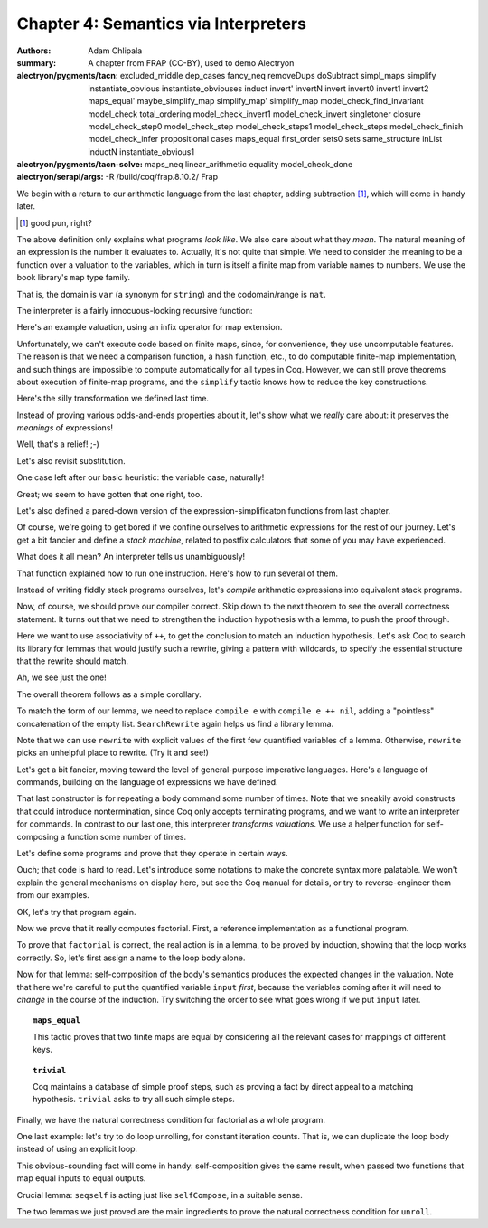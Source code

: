 =======================================
 Chapter 4: Semantics via Interpreters
=======================================

:authors: Adam Chlipala
:summary: A chapter from FRAP (CC-BY), used to demo Alectryon
:alectryon/pygments/tacn:
   excluded_middle dep_cases
   fancy_neq removeDups doSubtract simpl_maps simplify
   instantiate_obvious instantiate_obviouses induct invert'
   invertN invert invert0 invert1 invert2 maps_equal'
   maybe_simplify_map simplify_map' simplify_map
   model_check_find_invariant model_check total_ordering
   model_check_invert1 model_check_invert singletoner closure
   model_check_step0 model_check_step model_check_steps1
   model_check_steps model_check_finish model_check_infer
   propositional cases maps_equal first_order sets0 sets
   same_structure inList inductN instantiate_obvious1
:alectryon/pygments/tacn-solve:
   maps_neq linear_arithmetic equality model_check_done
:alectryon/serapi/args: -R /build/coq/frap.8.10.2/ Frap

We begin with a return to our arithmetic language from the last chapter,
adding subtraction [#]_, which will come in handy later.

.. [#] good pun, right?

.. coq:: none

   Require Import Frap.Frap.

.. coq::

   Inductive arith : Set :=
   | Const (n : nat)
   | Var (x : var)
   | Plus (e1 e2 : arith)
   | Minus (e1 e2 : arith)
   | Times (e1 e2 : arith).

.. coq::

   Example ex1 := Const 42.
   Example ex2 := Plus (Var "y") (Times (Var "x") (Const 3)).

The above definition only explains what programs *look like*.
We also care about what they *mean*.
The natural meaning of an expression is the number it evaluates to.
Actually, it's not quite that simple.
We need to consider the meaning to be a function over a valuation
to the variables, which in turn is itself a finite map from variable
names to numbers.  We use the book library's ``map`` type family.

.. coq::

   Definition valuation := fmap var nat.

That is, the domain is ``var`` (a synonym for ``string``) and the codomain/range
is ``nat``.

The interpreter is a fairly innocuous-looking recursive function:

.. coq::

   Fixpoint interp (e : arith) (v : valuation) : nat :=
     match e with
     | Const n => n
     | Var x =>
       (* Note use of infix operator to look up a key in a finite map. *)
       match v $? x with
       | None => 0 (* goofy default value! *)
       | Some n => n
       end
     | Plus e1 e2 => interp e1 v + interp e2 v
     | Minus e1 e2 => interp e1 v - interp e2 v
                      (* For anyone who's wondering: this [-] sticks at 0,
                       * if we would otherwise underflow. *)
     | Times e1 e2 => interp e1 v * interp e2 v
     end.

Here's an example valuation, using an infix operator for map extension.

.. coq::

   Definition valuation0 : valuation :=
     $0 $+ ("x", 17) $+ ("y", 3).

Unfortunately, we can't execute code based on finite maps, since, for
convenience, they use uncomputable features.  The reason is that we need a
comparison function, a hash function, etc., to do computable finite-map
implementation, and such things are impossible to compute automatically for
all types in Coq.  However, we can still prove theorems about execution of
finite-map programs, and the ``simplify`` tactic knows how to reduce the
key constructions.

.. coq::

   Theorem interp_ex1 : interp ex1 valuation0 = 42.
     simplify.
     equality.
   Qed.

.. coq::

   Theorem interp_ex2 : interp ex2 valuation0 = 54.
     unfold valuation0.
     simplify.
     equality.
   Qed.

Here's the silly transformation we defined last time.

.. coq::

   Fixpoint commuter (e : arith) : arith :=
     match e with
     | Const _ => e
     | Var _ => e
     | Plus e1 e2 => Plus (commuter e2) (commuter e1)
     | Minus e1 e2 => Minus (commuter e1) (commuter e2)
                      (* ^-- NB: didn't change the operand order here! *)
     | Times e1 e2 => Times (commuter e2) (commuter e1)
     end.

Instead of proving various odds-and-ends properties about it,
let's show what we *really* care about: it preserves the
*meanings* of expressions!

.. coq::

   Theorem commuter_ok : forall v e, interp (commuter e) v = interp e v.
     induct e; simplify.
     - equality.
     - equality.
     - linear_arithmetic.
     - equality.
     - rewrite IHe1.
       rewrite IHe2.
       ring.
   Qed.

Well, that's a relief! ;-)

Let's also revisit substitution.

.. coq::

   Fixpoint substitute (inThis : arith)
                       (replaceThis : var)
                       (withThis : arith) : arith :=
     match inThis with
     | Const _ => inThis
     | Var x => if x ==v replaceThis then withThis else inThis
     | Plus e1 e2 => Plus (substitute e1 replaceThis withThis)
                          (substitute e2 replaceThis withThis)
     | Minus e1 e2 => Minus (substitute e1 replaceThis withThis)
                            (substitute e2 replaceThis withThis)
     | Times e1 e2 => Times (substitute e1 replaceThis withThis)
                            (substitute e2 replaceThis withThis)
     end.

.. coq::

   Theorem substitute_ok : forall v replaceThis withThis inThis,
     interp (substitute inThis replaceThis withThis) v
     = interp inThis (v $+ (replaceThis, interp withThis v)).
     induct inThis; simplify; try equality.

One case left after our basic heuristic:
the variable case, naturally!

.. coq::

     cases (x ==v replaceThis); simplify; try equality.
   Qed.

Great; we seem to have gotten that one right, too.

Let's also defined a pared-down version of the expression-simplificaton
functions from last chapter.

.. coq::

   Fixpoint doSomeArithmetic (e : arith) : arith :=
     match e with
     | Const _ => e
     | Var _ => e
     | Plus (Const n1) (Const n2) => Const (n1 + n2)
     | Plus e1 e2 => Plus (doSomeArithmetic e1) (doSomeArithmetic e2)
     | Minus e1 e2 => Minus (doSomeArithmetic e1) (doSomeArithmetic e2)
     | Times (Const n1) (Const n2) => Const (n1 * n2)
     | Times e1 e2 => Times (doSomeArithmetic e1) (doSomeArithmetic e2)
     end.

.. coq::

   Theorem doSomeArithmetic_ok :
       forall e v, interp (doSomeArithmetic e) v = interp e v.
     induct e; simplify; try equality.

     - cases e1; simplify; try equality.
       cases e2; simplify; equality.

     - cases e1; simplify; try equality.
       cases e2; simplify; equality.
   Qed.

Of course, we're going to get bored if we confine ourselves to arithmetic
expressions for the rest of our journey.  Let's get a bit fancier and define
a *stack machine*, related to postfix calculators that some of you may have
experienced.

.. coq::

   Inductive instruction :=
   | PushConst (n : nat)
   | PushVar (x : var)
   | Add
   | Subtract
   | Multiply.

What does it all mean?  An interpreter tells us unambiguously!

.. coq::

   Definition run1 (i : instruction)
                   (v : valuation)
                   (stack : list nat) : list nat :=
     match i with
     | PushConst n => n :: stack
     | PushVar x => (match v $? x with
                     | None => 0
                     | Some n => n
                     end) :: stack
     | Add =>
       match stack with
       | arg2 :: arg1 :: stack' => arg1 + arg2 :: stack'
       | _ => stack (* arbitrary behavior in erroneous case
                       (stack underflow) *)
       end
     | Subtract =>
       match stack with
       | arg2 :: arg1 :: stack' => arg1 - arg2 :: stack'
       | _ => stack (* arbitrary behavior in erroneous case *)
       end
     | Multiply =>
       match stack with
       | arg2 :: arg1 :: stack' => arg1 * arg2 :: stack'
       | _ => stack (* arbitrary behavior in erroneous case *)
       end
     end.

That function explained how to run one instruction.
Here's how to run several of them.

.. coq::

   Fixpoint run (is : list instruction)
                (v : valuation)
                (stack : list nat) : list nat :=
     match is with
     | nil => stack
     | i :: is' => run is' v (run1 i v stack)
     end.

Instead of writing fiddly stack programs ourselves, let's *compile*
arithmetic expressions into equivalent stack programs.

.. coq::

   Fixpoint compile (e : arith) : list instruction :=
     match e with
     | Const n => PushConst n :: nil
     | Var x => PushVar x :: nil
     | Plus e1 e2 => compile e1 ++ compile e2 ++ Add :: nil
     | Minus e1 e2 => compile e1 ++ compile e2 ++ Subtract :: nil
     | Times e1 e2 => compile e1 ++ compile e2 ++ Multiply :: nil
     end.

Now, of course, we should prove our compiler correct.
Skip down to the next theorem to see the overall correctness statement.
It turns out that we need to strengthen the induction hypothesis with a
lemma, to push the proof through.

.. coq::

   Lemma compile_ok' :
       forall e v is stack,
       run (compile e ++ is) v stack = run is v (interp e v :: stack).
     induct e; simplify.

     - equality.
     - equality.
     -

Here we want to use associativity of ``++``, to get the conclusion to match
an induction hypothesis.  Let's ask Coq to search its library for lemmas
that would justify such a rewrite, giving a pattern with wildcards, to
specify the essential structure that the rewrite should match.

.. coq::

       SearchRewrite ((_ ++ _) ++ _).

Ah, we see just the one!

.. coq::

       rewrite app_assoc_reverse.
       rewrite IHe1.
       rewrite app_assoc_reverse.
       rewrite IHe2.
       simplify.
       equality.

     - rewrite app_assoc_reverse.
       rewrite IHe1.
       rewrite app_assoc_reverse.
       rewrite IHe2.
       simplify.
       equality.

     - rewrite app_assoc_reverse.
       rewrite IHe1.
       rewrite app_assoc_reverse.
       rewrite IHe2.
       simplify.
       equality.
   Qed.

The overall theorem follows as a simple corollary.

.. coq::

   Theorem compile_ok :
       forall e v, run (compile e) v nil = interp e v :: nil.
     simplify.

To match the form of our lemma, we need to replace ``compile e`` with
``compile e ++ nil``, adding a "pointless" concatenation of the empty list.
``SearchRewrite`` again helps us find a library lemma.

.. coq::

     SearchRewrite (_ ++ nil).
     rewrite (app_nil_end (compile e)).

Note that we can use ``rewrite`` with explicit values of the first few
quantified variables of a lemma.  Otherwise, ``rewrite`` picks an
unhelpful place to rewrite.  (Try it and see!)

.. coq::

     apply compile_ok'.
     (* Direct appeal to a previously proved lemma *)
   Qed.

Let's get a bit fancier, moving toward the level of general-purpose
imperative languages.  Here's a language of commands, building on the
language of expressions we have defined.

.. coq::

   Inductive cmd :=
   | Skip
   | Assign (x : var) (e : arith)
   | Sequence (c1 c2 : cmd)
   | Repeat (e : arith) (body : cmd).

That last constructor is for repeating a body command some number of
times.  Note that we sneakily avoid constructs that could introduce
nontermination, since Coq only accepts terminating programs, and we want to
write an interpreter for commands.
In contrast to our last one, this interpreter *transforms valuations*.
We use a helper function for self-composing a function some number of
times.

.. coq::

   Fixpoint selfCompose {A} (f : A -> A) (n : nat) : A -> A :=
     match n with
     | O => fun x => x
     | S n' => fun x => selfCompose f n' (f x)
     end.

   Fixpoint exec (c : cmd) (v : valuation) : valuation :=
     match c with
     | Skip => v
     | Assign x e => v $+ (x, interp e v)
     | Sequence c1 c2 => exec c2 (exec c1 v)
     | Repeat e body => selfCompose (exec body) (interp e v) v
     end.

Let's define some programs and prove that they operate in certain ways.

.. coq::

   Example factorial_ugly :=
     Sequence
       (Assign "output" (Const 1))
       (Repeat (Var "input")
               (Sequence
                  (Assign "output" (Times (Var "output") (Var "input")))
                  (Assign "input" (Minus (Var "input") (Const 1))))).

Ouch; that code is hard to read.  Let's introduce some notations to make the
concrete syntax more palatable.  We won't explain the general mechanisms on
display here, but see the Coq manual for details, or try to reverse-engineer
them from our examples.

.. coq::

   Coercion Const : nat >-> arith.
   Coercion Var : var >-> arith.
   Infix "+" := Plus : arith_scope.
   Infix "-" := Minus : arith_scope.
   Infix "*" := Times : arith_scope.
   Delimit Scope arith_scope with arith.
   Notation "x <- e" := (Assign x e%arith) (at level 75).
   Infix ";" := Sequence (at level 76).
   Notation "'repeat' e 'doing' body 'done'" :=
     (Repeat e%arith body) (at level 75).

OK, let's try that program again.

.. coq::

   Example factorial :=
     "output" <- 1;
     repeat "input" doing
       "output" <- "output" * "input";
       "input" <- "input" - 1
     done.

Now we prove that it really computes factorial.
First, a reference implementation as a functional program.

.. coq::

   Fixpoint fact (n : nat) : nat :=
     match n with
     | O => 1
     | S n' => n * fact n'
     end.

To prove that ``factorial`` is correct, the real action is in a lemma, to be
proved by induction, showing that the loop works correctly.  So, let's first
assign a name to the loop body alone.

.. coq::

   Definition factorial_body :=
     "output" <- "output" * "input";
     "input" <- "input" - 1.

Now for that lemma: self-composition of the body's semantics produces the
expected changes in the valuation.
Note that here we're careful to put the quantified variable ``input`` *first*,
because the variables coming after it will need to *change* in the course of
the induction.  Try switching the order to see what goes wrong if we put
``input`` later.

.. coq::

   Lemma factorial_ok' : forall input output v,
     v $? "input" = Some input
     -> v $? "output" = Some output
     -> selfCompose (exec factorial_body) input v
        = v $+ ("input", 0) $+ ("output", output * fact input).
     induct input; simplify.

.. topic:: ``maps_equal``

   This tactic proves that two finite maps are equal by considering all
   the relevant cases for mappings of different keys.

.. coq::

     - maps_equal.

       + rewrite H0.
         f_equal.
         linear_arithmetic.

.. topic:: ``trivial``

   Coq maintains a database of simple proof steps, such as proving
   a fact by direct appeal to a matching hypothesis.  ``trivial`` asks to try
   all such simple steps.

.. coq::

       + trivial.

     - rewrite H, H0.
       (* Note the two arguments to one ``rewrite``! *)

       rewrite (IHinput (output * S input)).
       (* Note the careful choice of a quantifier instantiation for the IH! *)

       maps_equal.
       + f_equal; ring.
       + simplify; f_equal; linear_arithmetic.
       + simplify; equality.
   Qed.

Finally, we have the natural correctness condition for factorial as a whole
program.

.. coq::

   Theorem factorial_ok
     : forall v input,
       v $? "input" = Some input
       -> exec factorial v $? "output" = Some (fact input).
     simplify.
     rewrite H.
     rewrite (factorial_ok' input 1); simplify.
     f_equal; linear_arithmetic.
     trivial.
     trivial.
   Qed.


One last example: let's try to do loop unrolling, for constant iteration
counts.  That is, we can duplicate the loop body instead of using an explicit
loop.

.. coq::

   Fixpoint seqself (c : cmd) (n : nat) : cmd :=
     match n with
     | O => Skip
     | S n' => Sequence c (seqself c n')
     end.

   Fixpoint unroll (c : cmd) : cmd :=
     match c with
     | Skip => c
     | Assign _ _ => c
     | Sequence c1 c2 => Sequence (unroll c1) (unroll c2)
     | Repeat (Const n) c1 => seqself (unroll c1) n
     (* ^-- the crucial case! *)
     | Repeat e c1 => Repeat e (unroll c1)
     end.

This obvious-sounding fact will come in handy: self-composition gives the
same result, when passed two functions that map equal inputs to equal
outputs.

.. coq::

   Lemma selfCompose_extensional : forall {A} (f g : A -> A) n x,
       (forall y, f y = g y)
       -> selfCompose f n x = selfCompose g n x.
     induct n; simplify; try equality.

     rewrite H.
     apply IHn.
     trivial.
   Qed.

Crucial lemma: ``seqself`` is acting just like ``selfCompose``, in a suitable
sense.

.. coq::

   Lemma seqself_ok : forall c n v,
       exec (seqself c n) v = selfCompose (exec c) n v.
     induct n; simplify; equality.
   Qed.

The two lemmas we just proved are the main ingredients to prove the natural
correctness condition for ``unroll``.

.. coq::

   Theorem unroll_ok : forall c v, exec (unroll c) v = exec c v.
     induct c; simplify; try equality.

     cases e; simplify; try equality.

     - rewrite seqself_ok.
       apply selfCompose_extensional.
       trivial.

     - apply selfCompose_extensional.
       trivial.

     - apply selfCompose_extensional.
       trivial.

     - apply selfCompose_extensional.
       trivial.

     - apply selfCompose_extensional.
       trivial.
   Qed.

